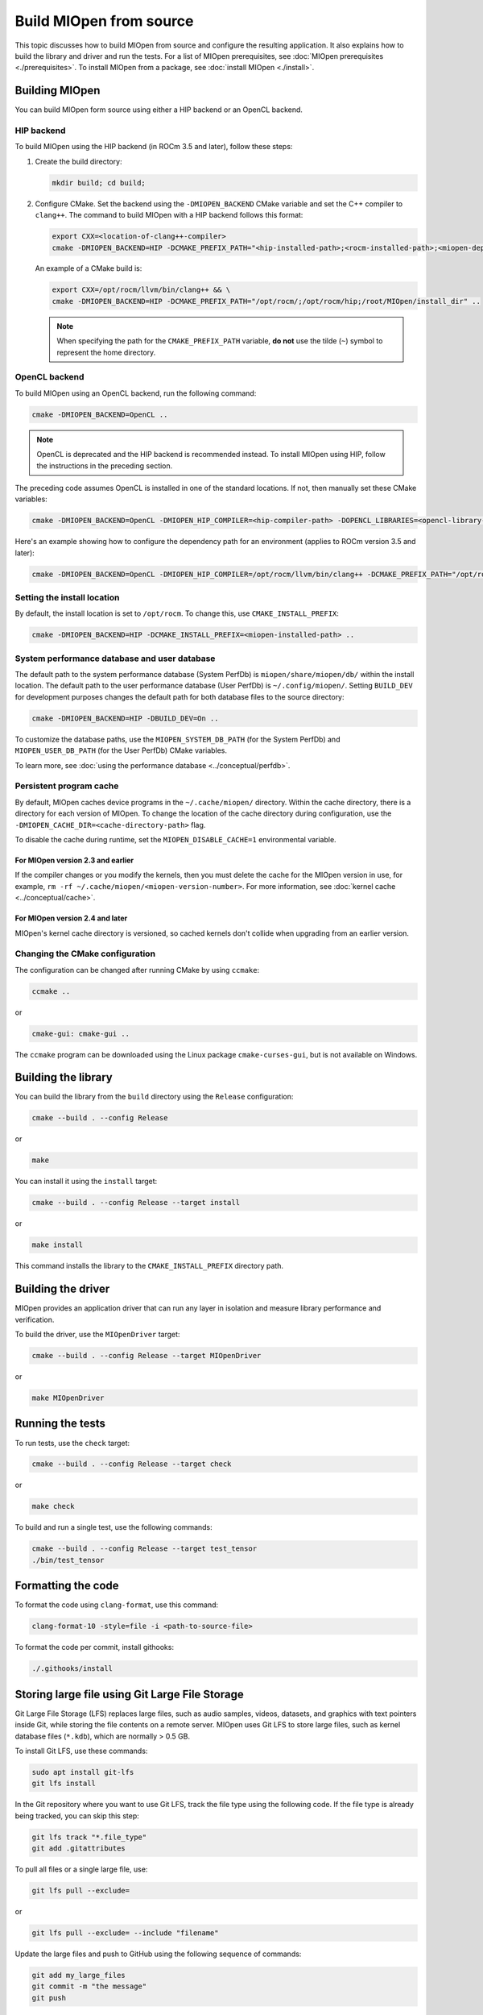 .. meta::
  :description: Building MIOpen from source
  :keywords: MIOpen, ROCm, API, documentation, build, installation, testing

********************************************************************
Build MIOpen from source
********************************************************************

This topic discusses how to build MIOpen from source and configure the resulting application.
It also explains how to build the library and driver and run the tests. For a list of MIOpen
prerequisites, see :doc:`MIOpen prerequisites <./prerequisites>`. To install MIOpen from a
package, see :doc:`install MIOpen <./install>`.

Building MIOpen
================================================

You can build MIOpen form source using either a HIP backend or an OpenCL backend.

HIP backend
--------------------------------------------------------------------------------------------------------

To build MIOpen using the HIP backend (in ROCm 3.5 and later), follow these steps:

#. Create the build directory:

   .. code:: shell

      mkdir build; cd build;

#. Configure CMake. Set the backend using the ``-DMIOPEN_BACKEND`` CMake variable and
   set the C++ compiler to ``clang++``. The command to build MIOpen with a HIP backend follows this format:

   .. code:: shell

      export CXX=<location-of-clang++-compiler>
      cmake -DMIOPEN_BACKEND=HIP -DCMAKE_PREFIX_PATH="<hip-installed-path>;<rocm-installed-path>;<miopen-dependency-path>" ..

   An example of a CMake build is:

   .. code:: shell

      export CXX=/opt/rocm/llvm/bin/clang++ && \
      cmake -DMIOPEN_BACKEND=HIP -DCMAKE_PREFIX_PATH="/opt/rocm/;/opt/rocm/hip;/root/MIOpen/install_dir" ..

   .. note::

      When specifying the path for the ``CMAKE_PREFIX_PATH`` variable, **do not** use the tilde (``~``)
      symbol to represent the home directory.

OpenCL backend
--------------------------------------------------------------------------------------------------------

To build MIOpen using an OpenCL backend, run the following command:

.. code:: shell

   cmake -DMIOPEN_BACKEND=OpenCL ..

.. note::

   OpenCL is deprecated and the HIP backend is recommended instead. To install MIOpen using HIP, follow the instructions in
   the preceding section.

The preceding code assumes OpenCL is installed in one of the standard locations. If not, then manually
set these CMake variables:

.. code:: shell

   cmake -DMIOPEN_BACKEND=OpenCL -DMIOPEN_HIP_COMPILER=<hip-compiler-path> -DOPENCL_LIBRARIES=<opencl-library-path> -DOPENCL_INCLUDE_DIRS=<opencl-headers-path> ..

Here's an example showing how to configure the dependency path for an environment (applies to ROCm version 3.5 and later):

.. code:: shell

   cmake -DMIOPEN_BACKEND=OpenCL -DMIOPEN_HIP_COMPILER=/opt/rocm/llvm/bin/clang++ -DCMAKE_PREFIX_PATH="/opt/rocm/;/opt/rocm/hip;/root/MIOpen/install_dir" ..

.. _setting-up-locations:

Setting the install location
--------------------------------------------------------------------------------------------------------

By default, the install location is set to ``/opt/rocm``. To change this, use ``CMAKE_INSTALL_PREFIX``:

.. code:: shell

   cmake -DMIOPEN_BACKEND=HIP -DCMAKE_INSTALL_PREFIX=<miopen-installed-path> ..

System performance database and user database
--------------------------------------------------------------------------------------------------------

The default path to the system performance database (System PerfDb) is ``miopen/share/miopen/db/``
within the install location. The default path to the user performance database (User PerfDb) is
``~/.config/miopen/``. Setting ``BUILD_DEV`` for development purposes changes the default path for
both database files to the source directory:

.. code:: shell

  cmake -DMIOPEN_BACKEND=HIP -DBUILD_DEV=On ..

To customize the database paths, use the ``MIOPEN_SYSTEM_DB_PATH`` (for the System PerfDb)
and ``MIOPEN_USER_DB_PATH`` (for the User PerfDb) CMake variables.

To learn more, see :doc:`using the performance database <../conceptual/perfdb>`.

Persistent program cache
--------------------------------------------------------------------------------------------------------

By default, MIOpen caches device programs in the ``~/.cache/miopen/`` directory. Within the cache
directory, there is a directory for each version of MIOpen. To change the location of the cache
directory during configuration, use the ``-DMIOPEN_CACHE_DIR=<cache-directory-path>`` flag.

To disable the cache during runtime, set the ``MIOPEN_DISABLE_CACHE=1`` environmental
variable.

For MIOpen version 2.3 and earlier
^^^^^^^^^^^^^^^^^^^^^^^^^^^^^^^^^^^^^^^^^^^^^^^^^^^^^^^^^^

If the compiler changes or you modify the kernels, then you must delete the cache for the MIOpen
version in use, for example, ``rm -rf ~/.cache/miopen/<miopen-version-number>``. For more
information, see :doc:`kernel cache <../conceptual/cache>`.

For MIOpen version 2.4 and later
^^^^^^^^^^^^^^^^^^^^^^^^^^^^^^^^^^^^^^^^^^^^^^^^^^^^^^^^^^

MIOpen's kernel cache directory is versioned, so cached kernels don't collide when upgrading
from an earlier version.

Changing the CMake configuration
--------------------------------------------------------------------------------------------------------

The configuration can be changed after running CMake by using ``ccmake``:

.. code:: shell

   ccmake ..

or

.. code:: shell

   cmake-gui: cmake-gui ..

The ``ccmake`` program can be downloaded using the Linux package ``cmake-curses-gui``, but is not
available on Windows.

Building the library
=========================================================

You can build the library from the ``build`` directory using the ``Release`` configuration:

.. code:: shell

   cmake --build . --config Release
   
or

.. code:: shell

   make

You can install it using the ``install`` target:

.. code:: shell

   cmake --build . --config Release --target install

or

.. code:: shell

   make install

This command installs the library to the ``CMAKE_INSTALL_PREFIX`` directory path.

Building the driver
=========================================================

MIOpen provides an application driver that can run any layer in isolation and measure
library performance and verification.

To build the driver, use the ``MIOpenDriver`` target:

.. code:: shell

   cmake --build . --config Release --target MIOpenDriver
   
or

.. code:: shell

   make MIOpenDriver

Running the tests
=========================================================

To run tests, use the ``check`` target:

.. code:: shell

   cmake --build . --config Release --target check
   
or

.. code:: shell

   make check

To build and run a single test, use the following commands:

.. code:: shell

   cmake --build . --config Release --target test_tensor
   ./bin/test_tensor

Formatting the code
=========================================================

To format the code using ``clang-format``, use this command:

.. code:: shell

  clang-format-10 -style=file -i <path-to-source-file>

To format the code per commit, install githooks:

.. code:: shell

  ./.githooks/install

Storing large file using Git Large File Storage
=========================================================

Git Large File Storage (LFS) replaces large files, such as audio samples, videos, datasets, and graphics
with text pointers inside Git, while storing the file contents on a remote server. MIOpen uses Git
LFS to store large files, such as kernel database files (``*.kdb``), which are normally > 0.5 GB.

To install Git LFS, use these commands:

.. code:: shell

   sudo apt install git-lfs
   git lfs install

In the Git repository where you want to use Git LFS, track the file type using the following code. If the
file type is already being tracked, you can skip this step:

.. code:: shell

   git lfs track "*.file_type"
   git add .gitattributes

To pull all files or a single large file, use:

.. code:: shell

   git lfs pull --exclude=
 
or

.. code:: shell

   git lfs pull --exclude= --include "filename"

Update the large files and push to GitHub using the following sequence of commands:

.. code:: shell

   git add my_large_files
   git commit -m "the message"
   git push

Installing the dependencies manually
===============================================================

If you're using Ubuntu v16, you can install the ``Boost`` packages using:

.. code:: shell

   sudo apt-get install libboost-dev
   sudo apt-get install libboost-system-dev
   sudo apt-get install libboost-filesystem-dev

.. note::

   By default, MIOpen attempts to build with Boost statically linked libraries. To build
   with dynamically linked Boost libraries, use the ``-DBoost_USE_STATIC_LIBS=Off`` flag during the
   configuration stage. However, this is not recommended.

You must install the ``half`` header from the `half website <http://half.sourceforge.net/>`_.
